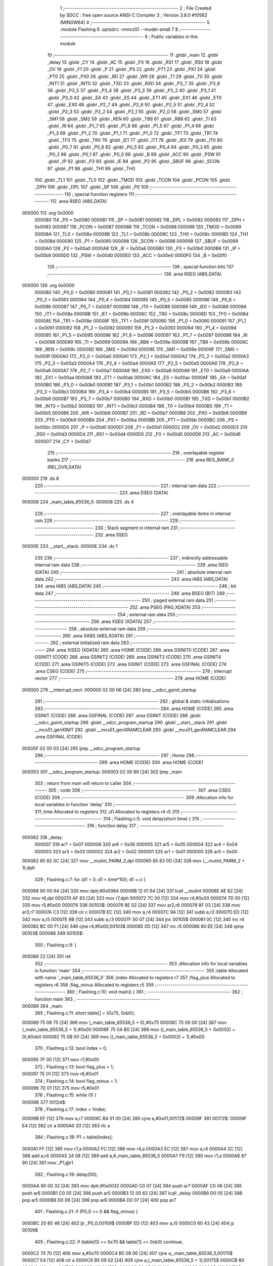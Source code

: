                                       1 ;--------------------------------------------------------
                                      2 ; File Created by SDCC : free open source ANSI-C Compiler
                                      3 ; Version 3.8.0 #10562 (MINGW64)
                                      4 ;--------------------------------------------------------
                                      5 	.module Flashing
                                      6 	.optsdcc -mmcs51 --model-small
                                      7 	
                                      8 ;--------------------------------------------------------
                                      9 ; Public variables in this module
                                     10 ;--------------------------------------------------------
                                     11 	.globl _main
                                     12 	.globl _delay
                                     13 	.globl _CY
                                     14 	.globl _AC
                                     15 	.globl _F0
                                     16 	.globl _RS1
                                     17 	.globl _RS0
                                     18 	.globl _OV
                                     19 	.globl _F1
                                     20 	.globl _P
                                     21 	.globl _PS
                                     22 	.globl _PT1
                                     23 	.globl _PX1
                                     24 	.globl _PT0
                                     25 	.globl _PX0
                                     26 	.globl _RD
                                     27 	.globl _WR
                                     28 	.globl _T1
                                     29 	.globl _T0
                                     30 	.globl _INT1
                                     31 	.globl _INT0
                                     32 	.globl _TXD
                                     33 	.globl _RXD
                                     34 	.globl _P3_7
                                     35 	.globl _P3_6
                                     36 	.globl _P3_5
                                     37 	.globl _P3_4
                                     38 	.globl _P3_3
                                     39 	.globl _P3_2
                                     40 	.globl _P3_1
                                     41 	.globl _P3_0
                                     42 	.globl _EA
                                     43 	.globl _ES
                                     44 	.globl _ET1
                                     45 	.globl _EX1
                                     46 	.globl _ET0
                                     47 	.globl _EX0
                                     48 	.globl _P2_7
                                     49 	.globl _P2_6
                                     50 	.globl _P2_5
                                     51 	.globl _P2_4
                                     52 	.globl _P2_3
                                     53 	.globl _P2_2
                                     54 	.globl _P2_1
                                     55 	.globl _P2_0
                                     56 	.globl _SM0
                                     57 	.globl _SM1
                                     58 	.globl _SM2
                                     59 	.globl _REN
                                     60 	.globl _TB8
                                     61 	.globl _RB8
                                     62 	.globl _TI
                                     63 	.globl _RI
                                     64 	.globl _P1_7
                                     65 	.globl _P1_6
                                     66 	.globl _P1_5
                                     67 	.globl _P1_4
                                     68 	.globl _P1_3
                                     69 	.globl _P1_2
                                     70 	.globl _P1_1
                                     71 	.globl _P1_0
                                     72 	.globl _TF1
                                     73 	.globl _TR1
                                     74 	.globl _TF0
                                     75 	.globl _TR0
                                     76 	.globl _IE1
                                     77 	.globl _IT1
                                     78 	.globl _IE0
                                     79 	.globl _IT0
                                     80 	.globl _P0_7
                                     81 	.globl _P0_6
                                     82 	.globl _P0_5
                                     83 	.globl _P0_4
                                     84 	.globl _P0_3
                                     85 	.globl _P0_2
                                     86 	.globl _P0_1
                                     87 	.globl _P0_0
                                     88 	.globl _B
                                     89 	.globl _ACC
                                     90 	.globl _PSW
                                     91 	.globl _IP
                                     92 	.globl _P3
                                     93 	.globl _IE
                                     94 	.globl _P2
                                     95 	.globl _SBUF
                                     96 	.globl _SCON
                                     97 	.globl _P1
                                     98 	.globl _TH1
                                     99 	.globl _TH0
                                    100 	.globl _TL1
                                    101 	.globl _TL0
                                    102 	.globl _TMOD
                                    103 	.globl _TCON
                                    104 	.globl _PCON
                                    105 	.globl _DPH
                                    106 	.globl _DPL
                                    107 	.globl _SP
                                    108 	.globl _P0
                                    109 ;--------------------------------------------------------
                                    110 ; special function registers
                                    111 ;--------------------------------------------------------
                                    112 	.area RSEG    (ABS,DATA)
      000000                        113 	.org 0x0000
                           000080   114 _P0	=	0x0080
                           000081   115 _SP	=	0x0081
                           000082   116 _DPL	=	0x0082
                           000083   117 _DPH	=	0x0083
                           000087   118 _PCON	=	0x0087
                           000088   119 _TCON	=	0x0088
                           000089   120 _TMOD	=	0x0089
                           00008A   121 _TL0	=	0x008a
                           00008B   122 _TL1	=	0x008b
                           00008C   123 _TH0	=	0x008c
                           00008D   124 _TH1	=	0x008d
                           000090   125 _P1	=	0x0090
                           000098   126 _SCON	=	0x0098
                           000099   127 _SBUF	=	0x0099
                           0000A0   128 _P2	=	0x00a0
                           0000A8   129 _IE	=	0x00a8
                           0000B0   130 _P3	=	0x00b0
                           0000B8   131 _IP	=	0x00b8
                           0000D0   132 _PSW	=	0x00d0
                           0000E0   133 _ACC	=	0x00e0
                           0000F0   134 _B	=	0x00f0
                                    135 ;--------------------------------------------------------
                                    136 ; special function bits
                                    137 ;--------------------------------------------------------
                                    138 	.area RSEG    (ABS,DATA)
      000000                        139 	.org 0x0000
                           000080   140 _P0_0	=	0x0080
                           000081   141 _P0_1	=	0x0081
                           000082   142 _P0_2	=	0x0082
                           000083   143 _P0_3	=	0x0083
                           000084   144 _P0_4	=	0x0084
                           000085   145 _P0_5	=	0x0085
                           000086   146 _P0_6	=	0x0086
                           000087   147 _P0_7	=	0x0087
                           000088   148 _IT0	=	0x0088
                           000089   149 _IE0	=	0x0089
                           00008A   150 _IT1	=	0x008a
                           00008B   151 _IE1	=	0x008b
                           00008C   152 _TR0	=	0x008c
                           00008D   153 _TF0	=	0x008d
                           00008E   154 _TR1	=	0x008e
                           00008F   155 _TF1	=	0x008f
                           000090   156 _P1_0	=	0x0090
                           000091   157 _P1_1	=	0x0091
                           000092   158 _P1_2	=	0x0092
                           000093   159 _P1_3	=	0x0093
                           000094   160 _P1_4	=	0x0094
                           000095   161 _P1_5	=	0x0095
                           000096   162 _P1_6	=	0x0096
                           000097   163 _P1_7	=	0x0097
                           000098   164 _RI	=	0x0098
                           000099   165 _TI	=	0x0099
                           00009A   166 _RB8	=	0x009a
                           00009B   167 _TB8	=	0x009b
                           00009C   168 _REN	=	0x009c
                           00009D   169 _SM2	=	0x009d
                           00009E   170 _SM1	=	0x009e
                           00009F   171 _SM0	=	0x009f
                           0000A0   172 _P2_0	=	0x00a0
                           0000A1   173 _P2_1	=	0x00a1
                           0000A2   174 _P2_2	=	0x00a2
                           0000A3   175 _P2_3	=	0x00a3
                           0000A4   176 _P2_4	=	0x00a4
                           0000A5   177 _P2_5	=	0x00a5
                           0000A6   178 _P2_6	=	0x00a6
                           0000A7   179 _P2_7	=	0x00a7
                           0000A8   180 _EX0	=	0x00a8
                           0000A9   181 _ET0	=	0x00a9
                           0000AA   182 _EX1	=	0x00aa
                           0000AB   183 _ET1	=	0x00ab
                           0000AC   184 _ES	=	0x00ac
                           0000AF   185 _EA	=	0x00af
                           0000B0   186 _P3_0	=	0x00b0
                           0000B1   187 _P3_1	=	0x00b1
                           0000B2   188 _P3_2	=	0x00b2
                           0000B3   189 _P3_3	=	0x00b3
                           0000B4   190 _P3_4	=	0x00b4
                           0000B5   191 _P3_5	=	0x00b5
                           0000B6   192 _P3_6	=	0x00b6
                           0000B7   193 _P3_7	=	0x00b7
                           0000B0   194 _RXD	=	0x00b0
                           0000B1   195 _TXD	=	0x00b1
                           0000B2   196 _INT0	=	0x00b2
                           0000B3   197 _INT1	=	0x00b3
                           0000B4   198 _T0	=	0x00b4
                           0000B5   199 _T1	=	0x00b5
                           0000B6   200 _WR	=	0x00b6
                           0000B7   201 _RD	=	0x00b7
                           0000B8   202 _PX0	=	0x00b8
                           0000B9   203 _PT0	=	0x00b9
                           0000BA   204 _PX1	=	0x00ba
                           0000BB   205 _PT1	=	0x00bb
                           0000BC   206 _PS	=	0x00bc
                           0000D0   207 _P	=	0x00d0
                           0000D1   208 _F1	=	0x00d1
                           0000D2   209 _OV	=	0x00d2
                           0000D3   210 _RS0	=	0x00d3
                           0000D4   211 _RS1	=	0x00d4
                           0000D5   212 _F0	=	0x00d5
                           0000D6   213 _AC	=	0x00d6
                           0000D7   214 _CY	=	0x00d7
                                    215 ;--------------------------------------------------------
                                    216 ; overlayable register banks
                                    217 ;--------------------------------------------------------
                                    218 	.area REG_BANK_0	(REL,OVR,DATA)
      000000                        219 	.ds 8
                                    220 ;--------------------------------------------------------
                                    221 ; internal ram data
                                    222 ;--------------------------------------------------------
                                    223 	.area DSEG    (DATA)
      000008                        224 _main_table_65536_5:
      000008                        225 	.ds 4
                                    226 ;--------------------------------------------------------
                                    227 ; overlayable items in internal ram 
                                    228 ;--------------------------------------------------------
                                    229 ;--------------------------------------------------------
                                    230 ; Stack segment in internal ram 
                                    231 ;--------------------------------------------------------
                                    232 	.area	SSEG
      00000E                        233 __start__stack:
      00000E                        234 	.ds	1
                                    235 
                                    236 ;--------------------------------------------------------
                                    237 ; indirectly addressable internal ram data
                                    238 ;--------------------------------------------------------
                                    239 	.area ISEG    (DATA)
                                    240 ;--------------------------------------------------------
                                    241 ; absolute internal ram data
                                    242 ;--------------------------------------------------------
                                    243 	.area IABS    (ABS,DATA)
                                    244 	.area IABS    (ABS,DATA)
                                    245 ;--------------------------------------------------------
                                    246 ; bit data
                                    247 ;--------------------------------------------------------
                                    248 	.area BSEG    (BIT)
                                    249 ;--------------------------------------------------------
                                    250 ; paged external ram data
                                    251 ;--------------------------------------------------------
                                    252 	.area PSEG    (PAG,XDATA)
                                    253 ;--------------------------------------------------------
                                    254 ; external ram data
                                    255 ;--------------------------------------------------------
                                    256 	.area XSEG    (XDATA)
                                    257 ;--------------------------------------------------------
                                    258 ; absolute external ram data
                                    259 ;--------------------------------------------------------
                                    260 	.area XABS    (ABS,XDATA)
                                    261 ;--------------------------------------------------------
                                    262 ; external initialized ram data
                                    263 ;--------------------------------------------------------
                                    264 	.area XISEG   (XDATA)
                                    265 	.area HOME    (CODE)
                                    266 	.area GSINIT0 (CODE)
                                    267 	.area GSINIT1 (CODE)
                                    268 	.area GSINIT2 (CODE)
                                    269 	.area GSINIT3 (CODE)
                                    270 	.area GSINIT4 (CODE)
                                    271 	.area GSINIT5 (CODE)
                                    272 	.area GSINIT  (CODE)
                                    273 	.area GSFINAL (CODE)
                                    274 	.area CSEG    (CODE)
                                    275 ;--------------------------------------------------------
                                    276 ; interrupt vector 
                                    277 ;--------------------------------------------------------
                                    278 	.area HOME    (CODE)
      000000                        279 __interrupt_vect:
      000000 02 00 06         [24]  280 	ljmp	__sdcc_gsinit_startup
                                    281 ;--------------------------------------------------------
                                    282 ; global & static initialisations
                                    283 ;--------------------------------------------------------
                                    284 	.area HOME    (CODE)
                                    285 	.area GSINIT  (CODE)
                                    286 	.area GSFINAL (CODE)
                                    287 	.area GSINIT  (CODE)
                                    288 	.globl __sdcc_gsinit_startup
                                    289 	.globl __sdcc_program_startup
                                    290 	.globl __start__stack
                                    291 	.globl __mcs51_genXINIT
                                    292 	.globl __mcs51_genXRAMCLEAR
                                    293 	.globl __mcs51_genRAMCLEAR
                                    294 	.area GSFINAL (CODE)
      00005F 02 00 03         [24]  295 	ljmp	__sdcc_program_startup
                                    296 ;--------------------------------------------------------
                                    297 ; Home
                                    298 ;--------------------------------------------------------
                                    299 	.area HOME    (CODE)
                                    300 	.area HOME    (CODE)
      000003                        301 __sdcc_program_startup:
      000003 02 00 89         [24]  302 	ljmp	_main
                                    303 ;	return from main will return to caller
                                    304 ;--------------------------------------------------------
                                    305 ; code
                                    306 ;--------------------------------------------------------
                                    307 	.area CSEG    (CODE)
                                    308 ;------------------------------------------------------------
                                    309 ;Allocation info for local variables in function 'delay'
                                    310 ;------------------------------------------------------------
                                    311 ;time                      Allocated to registers 
                                    312 ;d1                        Allocated to registers r4 r5 
                                    313 ;------------------------------------------------------------
                                    314 ;	Flashing.c:5: void delay(short time) {
                                    315 ;	-----------------------------------------
                                    316 ;	 function delay
                                    317 ;	-----------------------------------------
      000062                        318 _delay:
                           000007   319 	ar7 = 0x07
                           000006   320 	ar6 = 0x06
                           000005   321 	ar5 = 0x05
                           000004   322 	ar4 = 0x04
                           000003   323 	ar3 = 0x03
                           000002   324 	ar2 = 0x02
                           000001   325 	ar1 = 0x01
                           000000   326 	ar0 = 0x00
      000062 85 82 0C         [24]  327 	mov	__mulint_PARM_2,dpl
      000065 85 83 0D         [24]  328 	mov	(__mulint_PARM_2 + 1),dph
                                    329 ;	Flashing.c:7: for (d1 = 0; d1 < time*100; d1 ++) {
      000068 90 00 64         [24]  330 	mov	dptr,#0x0064
      00006B 12 01 64         [24]  331 	lcall	__mulint
      00006E AE 82            [24]  332 	mov	r6,dpl
      000070 AF 83            [24]  333 	mov	r7,dph
      000072 7C 00            [12]  334 	mov	r4,#0x00
      000074 7D 00            [12]  335 	mov	r5,#0x00
      000076                        336 00103$:
      000076 8E 02            [24]  337 	mov	ar2,r6
      000078 8F 03            [24]  338 	mov	ar3,r7
      00007A C3               [12]  339 	clr	c
      00007B EC               [12]  340 	mov	a,r4
      00007C 9A               [12]  341 	subb	a,r2
      00007D ED               [12]  342 	mov	a,r5
      00007E 9B               [12]  343 	subb	a,r3
      00007F 50 07            [24]  344 	jnc	00105$
      000081 0C               [12]  345 	inc	r4
      000082 BC 00 F1         [24]  346 	cjne	r4,#0x00,00103$
      000085 0D               [12]  347 	inc	r5
      000086 80 EE            [24]  348 	sjmp	00103$
      000088                        349 00105$:
                                    350 ;	Flashing.c:9: }
      000088 22               [24]  351 	ret
                                    352 ;------------------------------------------------------------
                                    353 ;Allocation info for local variables in function 'main'
                                    354 ;------------------------------------------------------------
                                    355 ;table                     Allocated with name '_main_table_65536_5'
                                    356 ;index                     Allocated to registers r7 
                                    357 ;flag_plus                 Allocated to registers r6 
                                    358 ;flag_minus                Allocated to registers r5 
                                    359 ;------------------------------------------------------------
                                    360 ;	Flashing.c:10: void main() {
                                    361 ;	-----------------------------------------
                                    362 ;	 function main
                                    363 ;	-----------------------------------------
      000089                        364 _main:
                                    365 ;	Flashing.c:11: short table[] = {0x75, 0xb0};
      000089 75 08 75         [24]  366 	mov	(_main_table_65536_5 + 0),#0x75
      00008C 75 09 00         [24]  367 	mov	(_main_table_65536_5 + 1),#0x00
      00008F 75 0A B0         [24]  368 	mov	((_main_table_65536_5 + 0x0002) + 0),#0xb0
      000092 75 0B 00         [24]  369 	mov	((_main_table_65536_5 + 0x0002) + 1),#0x00
                                    370 ;	Flashing.c:12: bool index = 0;
      000095 7F 00            [12]  371 	mov	r7,#0x00
                                    372 ;	Flashing.c:13: bool flag_plus = 1;
      000097 7E 01            [12]  373 	mov	r6,#0x01
                                    374 ;	Flashing.c:14: bool flag_minus = 1;
      000099 7D 01            [12]  375 	mov	r5,#0x01
                                    376 ;	Flashing.c:15: while (1) {
      00009B                        377 00124$:
                                    378 ;	Flashing.c:17: index = !index;
      00009B EF               [12]  379 	mov	a,r7
      00009C B4 01 00         [24]  380 	cjne	a,#0x01,00172$
      00009F                        381 00172$:
      00009F E4               [12]  382 	clr	a
      0000A0 33               [12]  383 	rlc	a
                                    384 ;	Flashing.c:18: P1 = table[index];
      0000A1 FF               [12]  385 	mov	r7,a
      0000A2 FC               [12]  386 	mov	r4,a
      0000A3 EC               [12]  387 	mov	a,r4
      0000A4 2C               [12]  388 	add	a,r4
      0000A5 24 08            [12]  389 	add	a,#_main_table_65536_5
      0000A7 F9               [12]  390 	mov	r1,a
      0000A8 87 90            [24]  391 	mov	_P1,@r1
                                    392 ;	Flashing.c:19: delay(50);
      0000AA 90 00 32         [24]  393 	mov	dptr,#0x0032
      0000AD C0 07            [24]  394 	push	ar7
      0000AF C0 06            [24]  395 	push	ar6
      0000B1 C0 05            [24]  396 	push	ar5
      0000B3 12 00 62         [24]  397 	lcall	_delay
      0000B6 D0 05            [24]  398 	pop	ar5
      0000B8 D0 06            [24]  399 	pop	ar6
      0000BA D0 07            [24]  400 	pop	ar7
                                    401 ;	Flashing.c:21: if (P0_0 == 0 && flag_minus) {
      0000BC 20 80 46         [24]  402 	jb	_P0_0,00109$
      0000BF ED               [12]  403 	mov	a,r5
      0000C0 60 43            [24]  404 	jz	00109$
                                    405 ;	Flashing.c:22: if (table[0] == 0x70 && table[1] == 0xb0) continue;
      0000C2 74 70            [12]  406 	mov	a,#0x70
      0000C4 B5 08 06         [24]  407 	cjne	a,_main_table_65536_5,00175$
      0000C7 E4               [12]  408 	clr	a
      0000C8 B5 09 02         [24]  409 	cjne	a,(_main_table_65536_5 + 1),00175$
      0000CB 80 02            [24]  410 	sjmp	00176$
      0000CD                        411 00175$:
      0000CD 80 0B            [24]  412 	sjmp	00102$
      0000CF                        413 00176$:
      0000CF 74 B0            [12]  414 	mov	a,#0xb0
      0000D1 B5 0A 06         [24]  415 	cjne	a,(_main_table_65536_5 + 0x0002),00177$
      0000D4 E4               [12]  416 	clr	a
      0000D5 B5 0B 02         [24]  417 	cjne	a,((_main_table_65536_5 + 0x0002) + 1),00177$
      0000D8 80 C1            [24]  418 	sjmp	00124$
      0000DA                        419 00177$:
      0000DA                        420 00102$:
                                    421 ;	Flashing.c:23: flag_minus = 0;
      0000DA 7D 00            [12]  422 	mov	r5,#0x00
                                    423 ;	Flashing.c:24: table[1] -= 1;
      0000DC E5 0A            [12]  424 	mov	a,(_main_table_65536_5 + 0x0002)
      0000DE 24 FF            [12]  425 	add	a,#0xff
      0000E0 FB               [12]  426 	mov	r3,a
      0000E1 E5 0B            [12]  427 	mov	a,((_main_table_65536_5 + 0x0002) + 1)
      0000E3 34 FF            [12]  428 	addc	a,#0xff
      0000E5 FC               [12]  429 	mov	r4,a
      0000E6 8B 0A            [24]  430 	mov	((_main_table_65536_5 + 0x0002) + 0),r3
      0000E8 8C 0B            [24]  431 	mov	((_main_table_65536_5 + 0x0002) + 1),r4
                                    432 ;	Flashing.c:25: if (table[1] == 0xaf) {
      0000EA BB AF 1D         [24]  433 	cjne	r3,#0xaf,00110$
      0000ED BC 00 1A         [24]  434 	cjne	r4,#0x00,00110$
                                    435 ;	Flashing.c:26: table[1] = 0xb9;
      0000F0 75 0A B9         [24]  436 	mov	((_main_table_65536_5 + 0x0002) + 0),#0xb9
      0000F3 75 0B 00         [24]  437 	mov	((_main_table_65536_5 + 0x0002) + 1),#0x00
                                    438 ;	Flashing.c:27: table[0]--;
      0000F6 AB 08            [24]  439 	mov	r3,(_main_table_65536_5 + 0)
      0000F8 AC 09            [24]  440 	mov	r4,(_main_table_65536_5 + 1)
      0000FA 1B               [12]  441 	dec	r3
      0000FB BB FF 01         [24]  442 	cjne	r3,#0xff,00180$
      0000FE 1C               [12]  443 	dec	r4
      0000FF                        444 00180$:
      0000FF 8B 08            [24]  445 	mov	(_main_table_65536_5 + 0),r3
      000101 8C 09            [24]  446 	mov	(_main_table_65536_5 + 1),r4
      000103 80 05            [24]  447 	sjmp	00110$
      000105                        448 00109$:
                                    449 ;	Flashing.c:30: else if (P0_0 == 1) flag_minus = 1;
      000105 30 80 02         [24]  450 	jnb	_P0_0,00110$
      000108 7D 01            [12]  451 	mov	r5,#0x01
      00010A                        452 00110$:
                                    453 ;	Flashing.c:32: if (P0_1 == 0 && flag_plus) {
      00010A 20 81 4C         [24]  454 	jb	_P0_1,00120$
      00010D EE               [12]  455 	mov	a,r6
      00010E 60 49            [24]  456 	jz	00120$
                                    457 ;	Flashing.c:33: if (table[0] == 0x79 && table[1] == 0xb9) continue;
      000110 74 79            [12]  458 	mov	a,#0x79
      000112 B5 08 06         [24]  459 	cjne	a,_main_table_65536_5,00184$
      000115 E4               [12]  460 	clr	a
      000116 B5 09 02         [24]  461 	cjne	a,(_main_table_65536_5 + 1),00184$
      000119 80 02            [24]  462 	sjmp	00185$
      00011B                        463 00184$:
      00011B 80 0C            [24]  464 	sjmp	00113$
      00011D                        465 00185$:
      00011D 74 B9            [12]  466 	mov	a,#0xb9
      00011F B5 0A 07         [24]  467 	cjne	a,(_main_table_65536_5 + 0x0002),00186$
      000122 E4               [12]  468 	clr	a
      000123 B5 0B 03         [24]  469 	cjne	a,((_main_table_65536_5 + 0x0002) + 1),00186$
      000126 02 00 9B         [24]  470 	ljmp	00124$
      000129                        471 00186$:
      000129                        472 00113$:
                                    473 ;	Flashing.c:34: flag_plus = 0;
      000129 7E 00            [12]  474 	mov	r6,#0x00
                                    475 ;	Flashing.c:35: table[1] += 1;
      00012B 74 01            [12]  476 	mov	a,#0x01
      00012D 25 0A            [12]  477 	add	a,(_main_table_65536_5 + 0x0002)
      00012F FB               [12]  478 	mov	r3,a
      000130 E4               [12]  479 	clr	a
      000131 35 0B            [12]  480 	addc	a,((_main_table_65536_5 + 0x0002) + 1)
      000133 FC               [12]  481 	mov	r4,a
      000134 8B 0A            [24]  482 	mov	((_main_table_65536_5 + 0x0002) + 0),r3
      000136 8C 0B            [24]  483 	mov	((_main_table_65536_5 + 0x0002) + 1),r4
                                    484 ;	Flashing.c:36: if (table[1] == 0xba) {
      000138 BB BA 05         [24]  485 	cjne	r3,#0xba,00187$
      00013B BC 00 02         [24]  486 	cjne	r4,#0x00,00187$
      00013E 80 03            [24]  487 	sjmp	00188$
      000140                        488 00187$:
      000140 02 00 9B         [24]  489 	ljmp	00124$
      000143                        490 00188$:
                                    491 ;	Flashing.c:37: table[1] = 0xb0;
      000143 75 0A B0         [24]  492 	mov	((_main_table_65536_5 + 0x0002) + 0),#0xb0
      000146 75 0B 00         [24]  493 	mov	((_main_table_65536_5 + 0x0002) + 1),#0x00
                                    494 ;	Flashing.c:38: table[0]++;
      000149 AB 08            [24]  495 	mov	r3,(_main_table_65536_5 + 0)
      00014B AC 09            [24]  496 	mov	r4,(_main_table_65536_5 + 1)
      00014D 0B               [12]  497 	inc	r3
      00014E BB 00 01         [24]  498 	cjne	r3,#0x00,00189$
      000151 0C               [12]  499 	inc	r4
      000152                        500 00189$:
      000152 8B 08            [24]  501 	mov	(_main_table_65536_5 + 0),r3
      000154 8C 09            [24]  502 	mov	(_main_table_65536_5 + 1),r4
      000156 02 00 9B         [24]  503 	ljmp	00124$
      000159                        504 00120$:
                                    505 ;	Flashing.c:41: else if (P0_1 == 1) flag_plus = 1;
      000159 20 81 03         [24]  506 	jb	_P0_1,00190$
      00015C 02 00 9B         [24]  507 	ljmp	00124$
      00015F                        508 00190$:
      00015F 7E 01            [12]  509 	mov	r6,#0x01
                                    510 ;	Flashing.c:46: }
      000161 02 00 9B         [24]  511 	ljmp	00124$
                                    512 	.area CSEG    (CODE)
                                    513 	.area CONST   (CODE)
                                    514 	.area XINIT   (CODE)
                                    515 	.area CABS    (ABS,CODE)
